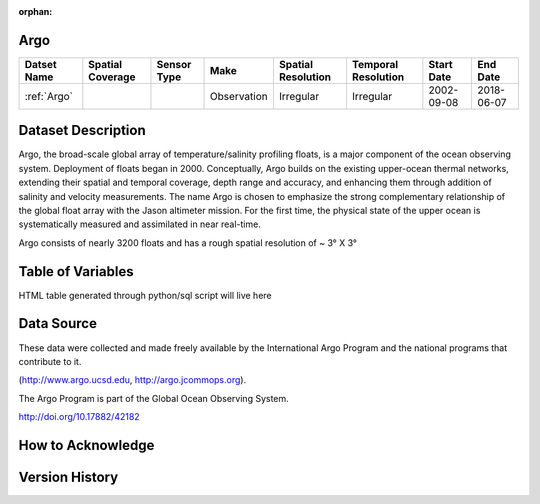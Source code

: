 :orphan:

.. _Argo:




Argo
****

.. |points| image:: /_static/catalog_thumbnails/points.png
   :scale: 6%
   :align: middle
.. |argo| image:: /_static/catalog_thumbnails/float_simple.png
   :scale: 10%



+------------------------+----------------+-------------+-------------+----------------------------+----------------------+--------------+------------+
| Datset Name            |Spatial Coverage| Sensor Type |  Make       |     Spatial Resolution     | Temporal Resolution  |  Start Date  |  End Date  |
+========================+================+=============+=============+============================+======================+==============+============+
| :ref:`Argo`            |     |points|   |  |argo|     | Observation |      Irregular             |        Irregular     |  2002-09-08  | 2018-06-07 |
+------------------------+----------------+-------------+-------------+----------------------------+----------------------+--------------+------------+

Dataset Description
*******************

Argo, the broad-scale global array of temperature/salinity profiling floats, is a major component of the ocean observing system. Deployment of floats began in 2000. Conceptually, Argo builds on the existing upper-ocean thermal networks, extending their spatial and temporal coverage, depth range and accuracy, and enhancing them through addition of salinity and velocity measurements. The name Argo is chosen to emphasize the strong complementary relationship of the global float array with the Jason altimeter mission. For the first time, the physical state of the upper ocean is systematically measured and assimilated in near real-time.

Argo consists of nearly 3200 floats and has a rough spatial resolution of ~ 3° X 3°

Table of Variables
******************

HTML table generated through python/sql script will live here


Data Source
***********

These data were collected and made freely available by the International Argo Program and the national programs that contribute to it.

(http://www.argo.ucsd.edu,  http://argo.jcommops.org).

The Argo Program is part of the Global Ocean Observing System.

http://doi.org/10.17882/42182

How to Acknowledge
******************

Version History
***************
